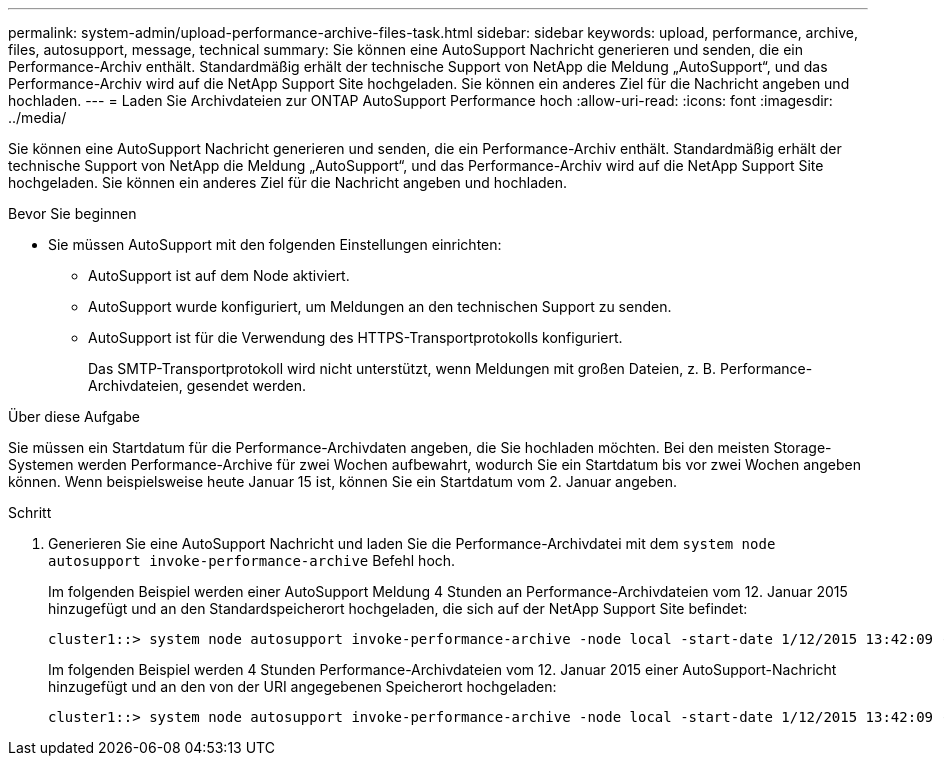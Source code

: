 ---
permalink: system-admin/upload-performance-archive-files-task.html 
sidebar: sidebar 
keywords: upload, performance, archive, files, autosupport, message, technical 
summary: Sie können eine AutoSupport Nachricht generieren und senden, die ein Performance-Archiv enthält. Standardmäßig erhält der technische Support von NetApp die Meldung „AutoSupport“, und das Performance-Archiv wird auf die NetApp Support Site hochgeladen. Sie können ein anderes Ziel für die Nachricht angeben und hochladen. 
---
= Laden Sie Archivdateien zur ONTAP AutoSupport Performance hoch
:allow-uri-read: 
:icons: font
:imagesdir: ../media/


[role="lead"]
Sie können eine AutoSupport Nachricht generieren und senden, die ein Performance-Archiv enthält. Standardmäßig erhält der technische Support von NetApp die Meldung „AutoSupport“, und das Performance-Archiv wird auf die NetApp Support Site hochgeladen. Sie können ein anderes Ziel für die Nachricht angeben und hochladen.

.Bevor Sie beginnen
* Sie müssen AutoSupport mit den folgenden Einstellungen einrichten:
+
** AutoSupport ist auf dem Node aktiviert.
** AutoSupport wurde konfiguriert, um Meldungen an den technischen Support zu senden.
** AutoSupport ist für die Verwendung des HTTPS-Transportprotokolls konfiguriert.
+
Das SMTP-Transportprotokoll wird nicht unterstützt, wenn Meldungen mit großen Dateien, z. B. Performance-Archivdateien, gesendet werden.





.Über diese Aufgabe
Sie müssen ein Startdatum für die Performance-Archivdaten angeben, die Sie hochladen möchten. Bei den meisten Storage-Systemen werden Performance-Archive für zwei Wochen aufbewahrt, wodurch Sie ein Startdatum bis vor zwei Wochen angeben können. Wenn beispielsweise heute Januar 15 ist, können Sie ein Startdatum vom 2. Januar angeben.

.Schritt
. Generieren Sie eine AutoSupport Nachricht und laden Sie die Performance-Archivdatei mit dem `system node autosupport invoke-performance-archive` Befehl hoch.
+
Im folgenden Beispiel werden einer AutoSupport Meldung 4 Stunden an Performance-Archivdateien vom 12. Januar 2015 hinzugefügt und an den Standardspeicherort hochgeladen, die sich auf der NetApp Support Site befindet:

+
[listing]
----
cluster1::> system node autosupport invoke-performance-archive -node local -start-date 1/12/2015 13:42:09 -duration 4h
----
+
Im folgenden Beispiel werden 4 Stunden Performance-Archivdateien vom 12. Januar 2015 einer AutoSupport-Nachricht hinzugefügt und an den von der URI angegebenen Speicherort hochgeladen:

+
[listing]
----
cluster1::> system node autosupport invoke-performance-archive -node local -start-date 1/12/2015 13:42:09 -duration 4h -uri https://files.company.com
----

